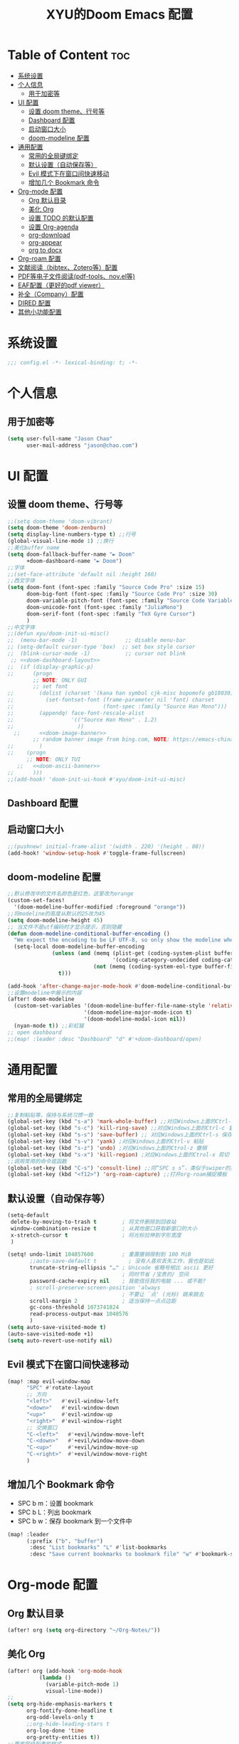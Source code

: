 #+TITLE: XYU的Doom Emacs 配置
* Table of Content :toc:
- [[#系统设置][系统设置]]
- [[#个人信息][个人信息]]
  - [[#用于加密等][用于加密等]]
- [[#ui-配置][UI 配置]]
  - [[#设置-doom-theme行号等][设置 doom theme、行号等]]
  - [[#dashboard-配置][Dashboard 配置]]
  - [[#启动窗口大小][启动窗口大小]]
  - [[#doom-modeline-配置][doom-modeline 配置]]
- [[#通用配置][通用配置]]
  - [[#常用的全局键绑定][常用的全局键绑定]]
  - [[#默认设置自动保存等][默认设置（自动保存等）]]
  - [[#evil-模式下在窗口间快速移动][Evil 模式下在窗口间快速移动]]
  - [[#增加几个-bookmark-命令][增加几个 Bookmark 命令]]
- [[#org-mode-配置][Org-mode 配置]]
  - [[#org-默认目录][Org 默认目录]]
  - [[#美化-org][美化 Org]]
  - [[#设置-todo-的默认配置][设置 TODO 的默认配置]]
  - [[#设置-org-agenda][设置 Org-agenda]]
  - [[#org-download][org-download]]
  - [[#org-appear][org-appear]]
  - [[#org-to-docx][org to docx]]
- [[#org-roam-配置][Org-roam 配置]]
- [[#文献阅读bibtexzotero等配置][文献阅读（bibtex、Zotero等）配置]]
- [[#pdf等电子文件阅读pdf-toolsnovel等][PDF等电子文件阅读(pdf-tools、nov.el等)]]
- [[#eaf配置更好的pdf-viewer][EAF配置（更好的pdf viewer）]]
- [[#补全company配置][补全（Company）配置]]
- [[#dired-配置][DIRED 配置]]
- [[#其他小功能配置][其他小功能配置]]

* 系统设置
#+begin_src emacs-lisp
;;; config.el -*- lexical-binding: t; -*-
#+end_src
* 个人信息
** 用于加密等
#+begin_src emacs-lisp
(setq user-full-name "Jason Chao"
      user-mail-address "jason@chao.com")
#+end_src
* UI 配置
** 设置 doom theme、行号等
#+begin_src emacs-lisp
;;(setq doom-theme 'doom-vibrant)
(setq doom-theme 'doom-zenburn)
(setq display-line-numbers-type t) ;;行号
(global-visual-line-mode 1) ;;换行
;;美化buffer name
(setq doom-fallback-buffer-name "► Doom"
      +doom-dashboard-name "► Doom")
;;字体
;;(set-face-attribute 'default nil :height 160)
;;西文字体
(setq doom-font (font-spec :family "Source Code Pro" :size 15)
      doom-big-font (font-spec :family "Source Code Pro" :size 30)
      doom-variable-pitch-font (font-spec :family "Source Code Variable" :size 15)
      doom-unicode-font (font-spec :family "JuliaMono")
      doom-serif-font (font-spec :family "TeX Gyre Cursor")
      )
;;中文字体
;;(defun xyu/doom-init-ui-misc()
;;  (menu-bar-mode -1)               ;; disable menu-bar
;; (setq-default cursor-type 'box)  ;; set box style cursor
;;  (blink-cursor-mode -1)           ;; cursor not blink
 ;; <<doom-dashboard-layout>>
;;  (if (display-graphic-p)
;;      (progn
        ;; NOTE: ONLY GUI
        ;; set font
;;        (dolist (charset '(kana han symbol cjk-misc bopomofo gb18030))
;;          (set-fontset-font (frame-parameter nil 'font) charset
;;                            (font-spec :family "Source Han Mono")))
;;        (appendq! face-font-rescale-alist
;;                  '(("Source Han Mono" . 1.2)
;;                    ))
  ;;      <<doom-image-banner>>
        ;; random banner image from bing.com, NOTE: https://emacs-china.org/t/topic/264/33
;;        )
;;    (progn
      ;; NOTE: ONLY TUI
   ;;   <<doom-ascii-banner>>
;;      )))
;;(add-hook! 'doom-init-ui-hook #'xyu/doom-init-ui-misc)
#+end_src
** Dashboard 配置
** 启动窗口大小
#+begin_src emacs-lisp
;;(pushnew! initial-frame-alist '(width . 220) '(height . 80))
(add-hook! 'window-setup-hook #'toggle-frame-fullscreen)
#+end_src
** doom-modeline 配置
#+begin_src emacs-lisp
;;默认修改中的文件名颜色是红色，这里改为orange
(custom-set-faces!
  '(doom-modeline-buffer-modified :foreground "orange"))
;;将modeline的高度从默认的25改为45
(setq doom-modeline-height 45)
;; 当文件不是utf编码时才显示提示，否则隐藏
(defun doom-modeline-conditional-buffer-encoding ()
  "We expect the encoding to be LF UTF-8, so only show the modeline when this is not the case"
  (setq-local doom-modeline-buffer-encoding
              (unless (and (memq (plist-get (coding-system-plist buffer-file-coding-system) :category)
                                 '(coding-category-undecided coding-category-utf-8))
                           (not (memq (coding-system-eol-type buffer-file-coding-system) '(1 2))))
                t)))

(add-hook 'after-change-major-mode-hook #'doom-modeline-conditional-buffer-encoding)
;;设置modeline中展示的内容
(after! doom-modeline
  (custom-set-variables '(doom-modeline-buffer-file-name-style 'relative-to-project)
                        '(doom-modeline-major-mode-icon t)
                        '(doom-modeline-modal-icon nil))
  (nyan-mode t)) ;;彩虹猫
;; open dashboard
;;(map! :leader :desc "Dashboard" "d" #'+doom-dashboard/open)
#+end_src
* 通用配置
** 常用的全局键绑定
#+begin_src emacs-lisp
;;复制粘贴等，保持与系统习惯一致
(global-set-key (kbd "s-a") 'mark-whole-buffer) ;;对应Windows上面的Ctrl-a 全选
(global-set-key (kbd "s-c") 'kill-ring-save) ;;对应Windows上面的Ctrl-c 复制
(global-set-key (kbd "s-s") 'save-buffer) ;; 对应Windows上面的Ctrl-s 保存
(global-set-key (kbd "s-v") 'yank) ;对应Windows上面的Ctrl-v 粘贴
(global-set-key (kbd "s-z") 'undo) ;对应Windows上面的Ctrol-z 撤销
(global-set-key (kbd "s-x") 'kill-region) ;对应Windows上面的Ctrol-x 剪切
;;调用常用的命令或函数
(global-set-key (kbd "C-s") 'consult-line) ;;同“SPC s s”，类似于swiper的搜索方式
(global-set-key (kbd "<f12>") 'org-roam-capture) ;;打开org-roam捕捉模板
#+end_src

** 默认设置（自动保存等）
#+begin_src emacs-lisp
(setq-default
 delete-by-moving-to-trash t        ; 将文件删除到回收站
 window-combination-resize t        ; 从其他窗口获取新窗口的大小
 x-stretch-cursor t                 ; 将光标拉伸到字形宽度
 )

(setq! undo-limit 104857600         ; 重置撤销限制到 100 MiB
       ;;auto-save-default t          ; 没有人喜欢丢失工作，我也是如此
       truncate-string-ellipsis "…" ; Unicode 省略号相比 ascii 更好
                                    ; 同时节省 /宝贵的/ 空间
       password-cache-expiry nil    ; 我能信任我的电脑 ... 或不能?
       ; scroll-preserve-screen-position 'always
                                    ; 不要让 `点' (光标) 跳来跳去
       scroll-margin 2              ; 适当保持一点点边距
       gc-cons-threshold 1073741824
       read-process-output-max 1048576
       )
(setq auto-save-visited-mode t)
(auto-save-visited-mode +1)
(setq auto-revert-use-notify nil)
#+end_src
** Evil 模式下在窗口间快速移动
#+begin_src emacs-lisp
(map! :map evil-window-map
      "SPC" #'rotate-layout
      ;; 方向
      "<left>"   #'evil-window-left
      "<down>"   #'evil-window-down
      "<up>"     #'evil-window-up
      "<right>"  #'evil-window-right
      ;; 交换窗口
      "C-<left>"   #'+evil/window-move-left
      "C-<down>"   #'+evil/window-move-down
      "C-<up>"     #'+evil/window-move-up
      "C-<right>"  #'+evil/window-move-right
      )
#+end_src
** 增加几个 Bookmark 命令
- SPC b m：设置 bookmark
- SPC b L：列出 bookmark
- SPC b w：保存 bookmark 到一个文件中
#+begin_src emacs-lisp
(map! :leader
      (:prefix ("b". "buffer")
       :desc "List bookmarks" "L" #'list-bookmarks
       :desc "Save current bookmarks to bookmark file" "w" #'bookmark-save))
#+end_src
* Org-mode 配置
** Org 默认目录
#+begin_src emacs-lisp
(after! org (setq org-directory "~/Org-Notes/"))
#+end_src
** 美化 Org
#+begin_src emacs-lisp
(after! org (add-hook 'org-mode-hook
          (lambda ()
            (variable-pitch-mode 1)
            visual-line-mode))
;;
(setq org-hide-emphasis-markers t
      org-fontify-done-headline t
      org-odd-levels-only t
      ;;org-hide-leading-stars t
      org-log-done 'time
      org-pretty-entities t))
;;更改层级列表的样式
(after! org (setq org-list-demote-modify-bullet '(("+" . "-") ("-" . "+") ("*" . "+") ("1." . "a."))))
#+end_src
** 设置 TODO 的默认配置
(t)代表快捷字母；!代表时间戳；@代表一个有时间戳的记录笔记
#+begin_src emacs-lisp
(after! org (setq org-todo-keywords
      '((sequence "TODO(t)" "IN-PROGRESS(i)" "WAITING(w)" "DELEGATED(e!)" "|" "DONE(d@/!)" "CANCELED(c@/!)"))))
#+end_src
** 设置 Org-agenda
*** 配置可检索的 Agenda 文件
#+begin_src emacs-lisp
(after! org (setq org-agenda-files
      (quote ("~/Org-Notes/" "~/Org-Notes/GTD/"))))
;;设置默认的视图模式，doom默认为week视图，此配置暂时屏蔽
;;(setq org-agenda-span 'week)
;;(setq org-agenda-span 'day)
#+end_src
*** 学习 网上设置，设置新的 agenda 网格，以 3 小时为一单元
#+begin_src emacs-lisp
(after! org (setq org-agenda-time-grid (quote ((daily today require-timed)
                                   (300
                                    600
                                    900
                                    1200
                                    1500
                                    1800
                                    2100
                                    2400)
                                   "......"
                                   "-----------------------------------------------------"
                                   ))))
#+end_src
*** 日记配置
#+begin_src emacs-lisp
;;设置location，以便计算日出日落时间
(setq calendar-longitude 116.9962)
(setq calendar-latitude 39.91)
;;计算sunrise和sunset的时间
(defun diary-sunrise ()
  (let ((dss (diary-sunrise-sunset)))
    (with-temp-buffer
      (insert dss)
      (goto-char (point-min))
      (while (re-search-forward " ([^)]*)" nil t)
        (replace-match "" nil nil))
      (goto-char (point-min))
      (search-forward ",")
      (buffer-substring (point-min) (match-beginning 0)))))

(defun diary-sunset ()
  (let ((dss (diary-sunrise-sunset))
        start end)
    (with-temp-buffer
      (insert dss)
      (goto-char (point-min))
      (while (re-search-forward " ([^)]*)" nil t)
        (replace-match "" nil nil))
      (goto-char (point-min))
      (search-forward ", ")
      (setq start (match-end 0))
      (search-forward " at")
      (setq end (match-beginning 0))
      (goto-char start)
      (capitalize-word 1)
      (buffer-substring start end))))
;;diary文件位置
(after! org (setq org-agenda-include-diary t))
(after! org (setq org-agenda-diary-file "~/Org-Notes/personal/mydiary"))
(after! org (setq diary-file "~/Org-Notes/personal/mydiary"))
#+end_src
*** 习惯配置
#+begin_src emacs-lisp
(after! org (add-to-list 'org-modules 'org-habit t))
(after! org (setq org-habit-graph-column t))
#+end_src
*** Capture 模板配置
#+begin_src emacs-lisp
;;自定义函数，用于定位everyday.org中的几个关键heading的位置
(defun my-org-goto-last-worklog-headline ()
  "Move point to the last headline in file matching \"* WORKLOG\"."
  (end-of-buffer)
  (re-search-backward "\\* WORKLOG"))

(defun my-org-goto-last-event-headline ()
  "Move point to the last headline in file matching \"* EVENTS\"."
  (end-of-buffer)
  (re-search-backward "\\* EVENTS"))

(defun my-org-goto-last-lifelog-headline ()
  "Move point to the last headline in file matching \"* LIFELOG\"."
  (end-of-buffer)
  (re-search-backward "\\* LIFELOG"))

;; org-capture模板
(after! org (setq org-capture-templates
      '(("t" "TASK" entry (file+headline "GTD/task.org" "Tasks")
         "* TODO %i%? [/] :@work: \n %U\n")
        ("p" "PROJECT" entry (file "GTD/project.org")
         "* STARTUP %i%? [%] :PROJECT:@work: \n created on %U\n")
        ("c" "CAPTURE" entry (file "capture.org")
         "* %i%? :IDEA: \n created on %T\n From: %a\n")
        ("m" "MEETING" entry (file+headline "GTD/meeting.org" "Meetings")
         "* TODO %i%? :MEETING:@work: \n created on %U\n")
        ("w" "WORKLOG" entry
         (file+function "everyday.org"
                        my-org-goto-last-worklog-headline)
         "* %i%? :@work: \n%T")
        ("l" "LIFELOG" entry
         (file+function "everyday.org"
                        my-org-goto-last-lifelog-headline)
         "* %i%? :@life: \n%T")
        ("e" "EVENT" entry
         (file+function "everyday.org"
                        my-org-goto-last-event-headline)
         "* %i%? \n%T"))))

#+end_src
*** newday 函数，用于在 everyday.org 中插入日结构
#+begin_src emacs-lisp
(defun newday ()
  (interactive)
  (progn
    (find-file "~/Org-Notes/everyday.org")
    (goto-char (point-max))
    (insert "*" ?\s (format-time-string "%Y-%m-%d %A") ?\n
            "** PLAN\n"
            "** WORKLOG\n"
            "** LIFELOG\n"
            "** EVENTS\n"
            "** REVIEW\n"
            "*** 今天最大的成果什么？ \n"
            "*** 今天有什么惊喜？ \n"
            "*** 今天有什么需要改进的地方？ \n"
            )))
#+end_src
** org-download
- 说明：使用拖拽方式在org文件中添加图片
- 安装：doom emacs org-mode 内置模块
#+begin_src emacs-lisp
(after! org-download
  (add-hook 'org-mode-hook 'org-download-enable)
  (setq org-download-image-dir ("~/Org-Notes/images"))
  (setq org-download-screenshot-method 'screencapture)
  (setq org-download-abbreviate-filename-function 'expand-file-name)
  (setq org-download-timestamp "%Y%m%d%H%M%S")
  (setq org-download-display-inline-images nil)
  (setq org-download-heading-lvl nil)
  (setq org-download-annotate-function (lambda (_link) ""))
  (setq org-download-image-attr-list '("#+NAME: fig: "
                                       "#+CAPTION: "
                                       "#+ATTR_ORG: :width 500px"
                                       "#+ATTR_LATEX: :width 10cm :placement [!htpb]"
                                       "#+ATTR_HTML: :width 600px"))
  ;; (setq org-download-screenshot-basename ".png")
  )
#+end_src
** org-appear
- 说明：自动切换被隐藏的一些org元素，比如link等
#+begin_src emacs-lisp
(use-package! org-appear
  :after org
  :config
  (setq org-appear-autolinks t)
  (setq org-appear-trigger 'manual)
  (add-hook 'org-mode-hook (lambda ()
                           (add-hook 'evil-insert-state-entry-hook
                                     #'org-appear-manual-start
                                     nil
                                     t)
                           (add-hook 'evil-insert-state-exit-hook
                                     #'org-appear-manual-stop
                                     nil
                                     t)))
  ;; (setq org-link-descriptive nil)

  (add-hook 'org-mode-hook 'org-appear-mode))
#+end_src
** org to docx
- 说明：使用pandoc将org文件转换为docx
#+begin_src emacs-lisp
(defun org-export-docx ()
    "Convert org to docx."
    (interactive)
    (let ((docx-file (concat (file-name-sans-extension (buffer-file-name)) ".docx"))
          (template-file ("~/.doom.d/template/template.docx")))
      (shell-command (format "pandoc %s -o %s --reference-doc=%s" (buffer-file-name) docx-file template-file))
      (message "Convert finish: %s" docx-file)))
#+end_src
* Org-roam 配置
- 说明：基于 org-mode 的双链笔记
*** Org-roam
***** 设置默认的org-roam目录
#+begin_src emacs-lisp
(after! org-roam (setq org-roam-directory (file-truename "~/Org-Notes/Roam/")))
;;
#+end_src
***** Org-roam一些基础设置
#+begin_src emacs-lisp
;;设置timestamp
  (after! org-roam (add-hook 'org-mode-hook (lambda ()
                             (setq-local time-stamp-active t
                                         time-stamp-start "#\\+MODIFIED:[ \t]*"
                                         time-stamp-end "$"
                                         time-stamp-format "\[%Y-%m-%d %3a %H:%M\]")
                             (add-hook 'before-save-hook 'time-stamp nil 'local))))
#+end_src

#+begin_src emacs-lisp

  (after! org-roam
    (add-hook 'org-roam-mode-hook 'turn-on-visual-line-mode)
    (add-hook 'org-roam-mode-hook 'word-wrap-whitespace-mode)

    (org-roam-db-autosync-mode)

    (setq org-roam-db-gc-threshold most-positive-fixnum)

    (setq org-roam-mode-sections '(org-roam-backlinks-section
                                   org-roam-reflinks-section
                                   org-roam-unlinked-references-section))

    (add-to-list 'display-buffer-alist
                 '("\\*org-roam\\*"
                   (display-buffer-in-side-window)
                   (side . right)
                   (window-width . 0.25))))
#+end_src
***** Org-roam模板
#+begin_src emacs-lisp

  (after! org-roam
    ;; Auto toggle org-roam-buffer.
    (defun xyu/org-roam-buffer-show (_)
      (if (and
           ;; Don't do anything if we're in the minibuffer or in the calendar
           (not (minibufferp))
           (not (> 120 (frame-width)))
           ;; (not (bound-and-true-p olivetti-mode))
           (not (derived-mode-p 'calendar-mode))
           ;; Show org-roam buffer iff the current buffer has a org-roam file
           (xor (org-roam-file-p) (eq 'visible (org-roam-buffer--visibility))))
      (org-roam-buffer-toggle)))
    (add-hook 'window-buffer-change-functions 'xyu/org-roam-buffer-show)

    ;; org-roam-capture
    (setq org-roam-capture-templates
          '(("e" "Newsletter" plain "%?"
             :target (file+head "newsletter/${slug}.org"
                                "#+TITLE: ${title}\n#+CREATED: %U\n#+MODIFIED: \n")
             :unnarrowed t)
            ("b" "Books" plain (file "~/.doom.d/template/readinglog")
             :target (file+head "books/${slug}.org"
                                "#+TITLE: ${title}\n#+CREATED: %U\n#+MODIFIED: \n")
             :unnarrowed t)
            ("d" "Diary" plain "%?"
             :target (file+datetree "daily/<%Y-%m>.org" day))
            ("n" "Note" plain "%?"
             :target (file+head "notes/${slug}.org"
                           "#+TITLE: ${title}\n#+CREATED: %U\n#+MODIFIED: \n")
             :unnarrowed t)
            ("w" "Work" plain "%?"
             :target (file+head "work/${slug}.org"
                           "#+TITLE: ${title}\n#+CREATED: %U\n#+MODIFIED: \n")
             :unnarrowed t)
            ("p" "people" plain (file "~/.doom.d/template/crm")
             :target (file+head "crm/${slug}.org"
                                "#+TITLE: ${title}\n#+CREATED: %U\n#+MODIFIED: \n")
             :unnarrowed t)
            ("r" "reference" plain (file "~/.doom.d/template/reference")
             :target (file+head "ref/${citekey}.org"
                                "#+TITLE: ${title}\n#+CREATED: %U\n#+MODIFIED: \n")
             :unnarrowed t)
            ("k" "PKM" plain "%?"
             :target (file+head "PKM/${slug}.org"
                                "#+TITLE: ${title}\n#+CREATED: %U\n#+MODIFIED: \n")
             :unnarrowed t))))

#+end_src
***** Org-roam Node设置
#+begin_src emacs-lisp
(after! org-roam
  (cl-defmethod org-roam-node-type ((node org-roam-node))
    "Return the TYPE of NODE."
    (condition-case nil
        (file-name-nondirectory
         (directory-file-name
          (file-name-directory
           (file-relative-name (org-roam-node-file node) org-roam-directory))))
      (error "")))

  (cl-defmethod org-roam-node-directories ((node org-roam-node))
    (if-let ((dirs (file-name-directory (file-relative-name (org-roam-node-file node) org-roam-directory))))
        (format "(%s)" (car (split-string dirs "/")))
      ""))

  (cl-defmethod org-roam-node-backlinkscount ((node org-roam-node))
    (let* ((count (caar (org-roam-db-query
                         [:select (funcall count source)
                                  :from links
                                  :where (= dest $s1)
                                  :and (= type "id")]
                         (org-roam-node-id node)))))
      (format "[%d]" count)))

  (cl-defmethod org-roam-node-doom-filetitle ((node org-roam-node))
    "Return the value of \"#+title:\" (if any) from file that NODE resides in.
   If there's no file-level title in the file, return empty string."
    (or (if (= (org-roam-node-level node) 0)
            (org-roam-node-title node)
          (org-roam-get-keyword "TITLE" (org-roam-node-file node)))
        ""))

  (cl-defmethod org-roam-node-doom-hierarchy ((node org-roam-node))
    "Return hierarchy for NODE, constructed of its file title, OLP and direct title.
   If some elements are missing, they will be stripped out."
    (let ((title     (org-roam-node-title node))
          (olp       (org-roam-node-olp   node))
          (level     (org-roam-node-level node))
          (filetitle (org-roam-node-doom-filetitle node))
          (separator (propertize " > " 'face 'shadow)))
      (cl-case level
        ;; node is a top-level file
        (0 filetitle)
        ;; node is a level 1 heading
        (1 (concat (propertize filetitle 'face '(shadow italic))
                   separator title))
        ;; node is a heading with an arbitrary outline path
        (t (concat (propertize filetitle 'face '(shadow italic))
                   separator (propertize (string-join olp " > ") 'face '(shadow italic))
                   separator title)))))

  (setq org-roam-node-display-template (concat "${type:8} ${backlinkscount:3} ${doom-hierarchy:*}" (propertize "${tags:20}" 'face 'org-tag) " ")))

#+end_src
***** Org-roam一些有用的关联包及自定义函数
#+begin_src emacs-lisp
(use-package! consult-org-roam)
(use-package! consult-notes)

;; transclusion
(use-package! org-transclusion)

;; https://org-roam.discourse.group/t/opening-url-in-roam-refs-field/2564/4?u=jousimies
(defun xyu/open-node-roam-ref-url ()
  "Open the URL in this node's ROAM_REFS property, if one exists."
  (interactive)
  (when-let ((ref-url (org-entry-get-with-inheritance "ROAM_REFS")))
    (browse-url ref-url)))

;; Get reading list from books directory for org-clock report.
;; The org-clock report scope can be a function.
(defun xyu/reading-list ()
  "Get reading list."
  (let (reading-list)
    (append reading-list
            (file-expand-wildcards (expand-file-name "~/Org-Notes/Roam/books/*.org")))))
#+end_src
*** Org-roam-ui
org-roam 的图形展示前端，类似于 roam research 中的图谱
#+begin_src emacs-lisp
(use-package! websocket
    :after org-roam)

(use-package! org-roam-ui
    :after org-roam ;; or :after org
;;         normally we'd recommend hooking orui after org-roam, but since org-roam does not have
;;         a hookable mode anymore, you're advised to pick something yourself
;;         if you don't care about startup time, use
;;  :hook (after-init . org-roam-ui-mode)
    :config
    (setq org-roam-ui-sync-theme t
          org-roam-ui-follow t
          org-roam-ui-update-on-save t
          org-roam-ui-open-on-start t))

#+end_src
*** 简化文件插入链接
#+begin_src emacs-lisp
(defun +org-insert-file-link ()
  "Insert a file link.  At the prompt, enter the filename."
  (interactive)
  (insert (format "[[%s]]" (org-link-complete-file))))
;;
(map! :after org
      :map org-mode-map
      :localleader
      "l f" #'+org-insert-file-link)
#+end_src
* 文献阅读（bibtex、Zotero等）配置
- 说明：用Emacs实现文献（电子书等）阅读、笔记流程
- 安装：
  + 主要参考了Jousimies的bibtex配置
- 配置:主要使用了citar这个包
- 使用：
  + 直接搜索citekey并打开pdf文件：M-x citar-open-files
  + 创建文献笔记：M-x citar-create-note
  + 打开文献笔记：M-x citar-open-note
  + 检索文献笔记：M-x org-roam-rf-find
#+begin_src emacs-lisp
;;(defvar xyu/biblio-libraries-list (list (expand-file-name "~/Org-Notes/Library/myReferences.bib")))
;; bibtex-completion
(after! bibtex-completion
  (setq bibtex-completion-bibliography '("~/Org-Notes/Library/zotero.bib"))
  (setq bibtex-completion-notes-path "~/Org-Notes/Roam/ref")
  (setq bibtex-completion-library-path "~/Zotero")
  (setq bibtex-completion-pdf-field "File")
  (setq bibtex-completion-additional-search-fields '(keywords journal booktitle))
  (setq bibtex-completion-pdf-symbol "P")
  (setq bibtex-completion-notes-symbol "N")
  (setq bibtex-completion-display-formats '((article . "${=has-pdf=:1} ${=has-note=:1} ${year:4} ${author:36} ${title:*} ${journal:40}")
                                            (inbook . "${=has-pdf=:1} ${=has-note=:1} ${year:4} ${author:36} ${title:*} Chapter ${chapter:32}")
                                            (incollection . "${=has-pdf=:1} ${=has-note=:1} ${year:4} ${author:36} ${title:*} ${booktitle:40}")
                                            (inproceedings . "${=has-pdf=:1} ${=has-note=:1} ${year:4} ${author:36} ${title:*} ${booktitle:40}")
                                            (t . "${=has-pdf=:1} ${=has-note=:1} ${year:4} ${author:36} ${title:*}"))))
;; Citar
(after! citar
  ;; (setq citar-bibliography org-cite-global-bibliography)
  (setq citar-bibliography
        '("~/Org-Notes/Library/zotero.bib"))
  (setq citar-notes-paths "~/Org-Notes/Roam/ref")
  ;;(setq citar-library-paths "~/Zotero")
  (setq citar-library-file-extensions '("pdf" "jpg" "epub"))
  (setq citar-at-point-function 'embark-act)
  (setq citar-templates '((main . "${author editor:30} ${date year issued:4} ${title:48}")
                          (suffix . "${=key= id:15} ${=type=:12} ${tags keywords:*}")
                          (preview . "${author editor} (${year issued date}) ${title}, ${journal journaltitle publisher container-title collection-title}.\n")
                          (note . "${title}")))
  (setq citar-symbol-separator "  ")
  (setq citar-library-file-extensions (list "pdf" "jpg"))
  (setq citar-file-additional-files-separator "-")

  ;; https://blog.tecosaur.com/tmio/2021-07-31-citations.html
  (setq org-cite-global-bibliography citar-bibliography)
  (setq org-cite-insert-processor 'citar)
  (setq org-cite-follow-processor 'citar)
  (setq org-cite-activate-processor 'citar)

  (with-eval-after-load 'all-the-icons
    (setq citar-symbols
          `((file ,(all-the-icons-faicon "file-o" :face 'all-the-icons-green :v-adjust -0.1) . " ")
            (note ,(all-the-icons-material "speaker_notes" :face 'all-the-icons-blue :v-adjust -0.3) . " ")
            (link ,(all-the-icons-octicon "link" :face 'all-the-icons-orange :v-adjust 0.01) . " "))))

  (with-eval-after-load 'citar-org
    (define-key citar-org-citation-map (kbd "<return>") 'org-open-at-point)
    (define-key org-mode-map (kbd "C-c C-x @") 'citar-insert-citation)))

(after! citar-org-roam
  (with-eval-after-load 'org-roam
    ;; citar-org-roam
    (citar-org-roam-mode)
    (with-eval-after-load 'citar-org-roam
      (setq citar-org-roam-subdir "ref")
      (setq citar-org-roam-note-title-template "${title}"))

    ;; Temporarily work, wait citar-org-roam update to support capture with template.
    (defun xyu/citar-org-roam--create-capture-note (citekey entry)
      "Open or create org-roam node for CITEKEY and ENTRY."
      ;; adapted from https://jethrokuan.github.io/org-roam-guide/#orgc48eb0d
      (let ((title (citar-format--entry
                    citar-org-roam-note-title-template entry)))
        (org-roam-capture-
         :templates
         '(("r" "reference" plain (file "~/.doom.d/template/reference") :if-new ;; Change "%?" to a template file.
            (file+head
             "%(concat
                  (when citar-org-roam-subdir (concat citar-org-roam-subdir \"/\")) \"${citekey}.org\")"
             "#+title: ${title}\n")
            :immediate-finish t
            :unnarrowed t))
         :info (list :citekey citekey)
         :node (org-roam-node-create :title title)
         :props '(:finalize find-file))
        (org-roam-ref-add (concat "@" citekey))))
    (advice-add 'citar-org-roam--create-capture-note :override #'xyu/citar-org-roam--create-capture-note)

    (after! citar-embark
      (add-hook 'org-mode-hook 'citar-embark-mode))

    (with-eval-after-load 'org-roam
      (use-package! org-roam-bibtex)
      )))

;; Ebib
;; A replace of zotero, But I think zotero is better to use.
;; Only use ebib to filter reference in Emacs.
(after! ebib
  (setq ebib-index-mode-line nil)
  (setq ebib-entry-mode-line nil)

  (setq ebib-preload-bib-files bibtex-completion-bibliography)

  (setq ebib-keywords ("~/Org-Notes/Library/keywords.txt"))
  (setq ebib-notes-directory ("~/Org-Notes/Roam/ref"))
  (setq ebib-filters-default-file ("~/Org-Notes/Library/ebib-filters"))
  (setq ebib-reading-list-file ("~/Org-Notes/Library/reading_list.org"))

  (setq ebib-keywords-field-keep-sorted t)
  (setq ebib-keywords-file-save-on-exit 'always)

  (setq ebib-index-columns
        '(("Entry Key" 30 t) ("Note" 1 nil) ("Year" 6 t) ("Title" 50 t)))
  (setq ebib-file-associations '(("ps" . "gv"))))

;;(global-set-key (kbd "<f2>") 'ebib)

;; == Can do, but not useful.
;; use biblio to search bibtex.
;; 不怎么使用这个功能，Zotero 在这个方面更好使。
;;(require-package 'biblio)
;;(defun my/biblio-lookup-crossref ()
;;    (interactive)
;;  (biblio-lookup 'biblio-crossref-backend))
;;;; 常出错，不如使用网页版进行。
;;(when (maybe-require-package 'scihub)
;;  (setq scihub-download-directory "~/Downloads/")
;;  (setq scihub-open-after-download t))
;;
;;;; company-auctex
(use-package! company-auctex)
(add-hook 'company-mode-hook 'company-auctex-init)

;; (defun company-bibtex-completion-candidates ()
;;   (let ((bibtex-completion-bibliography
;;          (or (bibtex-completion-find-local-bibliography)
;;              bibtex-completion-bibliography)))
;;     (mapcar (lambda (x) (propertize (cdr (assoc "=key=" (cdr x)))
;;                                     'bibtex-completion-annotation
;;                                     (cdr (assoc "title" (cdr x)))))
;;             (bibtex-completion-candidates))))

;; (defun company-bibtex-completion (command &optional arg &rest ignored)
;;   "bibtex-completion backend."
;;   (interactive (list 'interactive))
;;   (cl-case command
;;     (interactive (company-begin-backend 'company-bibtex-completion))
;;     (prefix (let ((prefixes
;;                    (cond ((derived-mode-p 'latex-mode)
;;                           (company-auctex-prefix "\\\\cite[^[{]*\\(?:\\[[^]]*\\]\\)?{\\([^}]*\\)\\="))
;;                          ((and (derived-mode-p 'org-mode)
;;                                (not (org-in-src-block-p))
;;                                (looking-back "cite:\\([^}]*\\)"))
;;                           (match-string-no-properties 1))
;;                          (t nil))))
;;               (if prefixes
;;                   (last (split-string prefixes "," t))
;;                 nil)))
;;     (candidates (all-completions arg (company-bibtex-completion-candidates)))
;;     (annotation (get-text-property 0 'bibtex-completion-annotation arg))))

;; (add-to-list 'company-backends #'company-bibtex-completion)


;;(provide 'init-bibtex)
;;;;;;;;;;;;;;;;;;;;;;;;;;;;;;;;;;;;;;;;;;;;;;;;;;;;;;;;;;;;;;;;;;;;;;
;;; init-bibtex.el ends here

#+end_src

* PDF等电子文件阅读(pdf-tools、nov.el等)
#+begin_src emacs-lisp
(add-hook 'doc-view-mode-hook 'pdf-tools-install)

;;(when (maybe-require-package 'pdf-tools)

  (after! pdf-tools
    (setq-default pdf-view-display-size 'fit-width))

  (add-hook 'pdf-tools-enabled-hook
            #'(lambda ()
                (if (string-equal "dark" (frame-parameter nil 'background-mode))
                    (pdf-view-themed-minor-mode 1))))

  (setq pdf-view-use-unicode-ligther nil)
  (setq pdf-view-use-scaling t)
  (setq pdf-view-use-imagemagick nil)
  (setq pdf-annot-activate-created-annotations nil)

  (defun xyu/get-file-name ()
    "Copy pdf file name."
    (interactive)
    (kill-new (file-name-base (buffer-file-name)))
    (message "Copied %s" (file-name-base (buffer-file-name))))

  (after! pdf-view
  ;;   (define-key pdf-view-mode-map (kbd "w") 'my/get-file-name)
  ;;   (define-key pdf-view-mode-map (kbd "h") 'pdf-annot-add-highlight-markup-annotation)
  ;;   (define-key pdf-view-mode-map (kbd "t") 'pdf-annot-add-text-annotation)
  ;;   (define-key pdf-view-mode-map (kbd "d") 'pdf-annot-delete)
  ;;   (define-key pdf-view-mode-map (kbd "q") 'kill-this-buffer)
  ;;   (define-key pdf-view-mode-map (kbd "y") 'pdf-view-kill-ring-save)
  ;;   (define-key pdf-view-mode-map (kbd "G") 'pdf-view-goto-page))
    (define-key pdf-view-mode-map [remap pdf-misc-print-document] 'mrb/pdf-misc-print-pages))

  (after! pdf-outline
    (define-key pdf-outline-buffer-mode-map (kbd "<RET>") 'pdf-outline-follow-link-and-quit))

  (after! pdf-annot
    (define-key pdf-annot-edit-contents-minor-mode-map (kbd "<return>") 'pdf-annot-edit-contents-commit)
    (define-key pdf-annot-edit-contents-minor-mode-map (kbd "<S-return>") 'newline))

  (after! pdf-cache
    (define-pdf-cache-function pagelabels))

  (after! pdf-misc
    (setq pdf-misc-print-program-executable "/usr/bin/lp")

    (defun mrb/pdf-misc-print-pages(filename pages &optional interactive-p)
      "Wrapper for `pdf-misc-print-document` to add page selection support."
      (interactive (list (pdf-view-buffer-file-name)
                         (read-string "Page range (empty for all pages): "
                                      (number-to-string (pdf-view-current-page)))
                         t) pdf-view-mode)
      (let ((pdf-misc-print-program-args
             (if (not (string-blank-p pages))
       (cons (concat "-P " pages) pdf-misc-print-program-args)
       pdf-misc-print-program-args)))
        (pdf-misc-print-document filename))))

(defun xyu/pdf-extract-highlight ()
  "Extract highlight to plain text."
  (interactive)
  (let* ((pdf-filename (buffer-name))
         (txt-filename (make-temp-name "/tmp/tabula-"))
         (buffer (generate-new-buffer
                  (generate-new-buffer-name (format "*pdftohighlight<%s>*"
                                                    pdf-filename)))))
    (shell-command (format "python3 ~/pdfannots/pdfannots.py \"%s\" -o \"%s\""
                           pdf-filename txt-filename) nil)
    (switch-to-buffer buffer)
    (insert-file-contents txt-filename)
    (delete-file txt-filename)))

;;(when (maybe-require-package 'nov)
;;  (setq nov-unzip-program (executable-find "bsdtar")
;;        nov-unzip-args '("-xC" directory "-f" filename))
;;  (add-to-list 'auto-mode-alist '("\\.epub\\'" . nov-mode)))

#+end_src

* EAF配置（更好的pdf viewer）
在macos上有问题，暂时放弃
#+begin_src emacs-lisp
;;(add-to-list 'load-path "~/.emacs.d/site-lisp/emacs-application-framework/")
;;
;;(require 'eaf)
;;
;; (require 'eaf-markdown-previewer)
;;;; (require 'eaf-rss-reader)
;; (require 'eaf-pdf-viewer)
;;;; (require 'eaf-image-viewer)
;; (require 'eaf-browser)
;; (require 'eaf-org-previewer)
;;;; (require 'eaf-mindmap)
;;;; (require 'eaf-org)
;; (defun eaf-org-open-file (file &optional link)
;;  "An wrapper function on `eaf-open'."
;;  (eaf-open file))
;;;;请使用 M-x eaf-org-export-to-pdf-and-open
;;;; use `emacs-application-framework' to open PDF file: link
;; (add-to-list 'org-file-apps '("\\.pdf\\'" . eaf-org-open-file))
;;
;; (require 'eaf-evil)
;;;; eaf会把C-SPC当成evil的leader-key，在你加载'eaf-evil之后使用eaf时就需要在eaf中键入C-SPC使用evil leader下的键。
;;;; 我们只需要将这个键设置为 SPC或你自己的evil-leader-key即可
;; (setq eaf-evil-leader-key "SPC")
;;
;;;;使用eaf查看latex输出的pdf文件
;; (add-to-list 'TeX-command-list '("XeLaTeX" "%`xelatex --synctex=1%(mode)%' %t" TeX-run-TeX nil t))
;; (add-to-list 'TeX-view-program-list '("eaf" eaf-pdf-synctex-forward-view))
;; (add-to-list 'TeX-view-program-selection '(output-pdf "eaf"))

;;如果不想用深色背景
;;(setq eaf-pdf-dark-mode nil)
#+end_src
* 补全（Company）配置
来自:completion company,一套补全框架(vertico,orderless,marginalia,embark,consult)
#+begin_src emacs-lisp
(after! company
  (setq company-idle-delay 0.5
        company-minimum-prefix-length 2)
  (setq company-show-numbers t)
  (add-hook 'evil-normal-state-entry-hook #'company-abort)) ;; make aborting less annoying.
;;增强history
(setq-default history-length 1000)
(setq-default prescient-history-length 1000)
#+end_src
* DIRED 配置
#+begin_src emacs-lisp
(map! :leader
      (:prefix ("d" . "dired")
       :desc "Open dired" "d" #'dired
       :desc "Dired jump to current" "j" #'dired-jump) ;;跳转到buffer所在的目录
      (:after dired
       (:map dired-mode-map
        :desc "Peep-dired image previews" "d p" #'peep-dired
        :desc "Dired view file" "d v" #'dired-view-file))) ;;peep-dired 预览文件内容

(evil-define-key 'normal dired-mode-map
  (kbd "M-RET") 'dired-display-file
  (kbd "h") 'dired-up-directory
  (kbd "l") 'dired-open-file ; use dired-find-file instead of dired-open.
  (kbd "m") 'dired-mark
  (kbd "t") 'dired-toggle-marks
  (kbd "u") 'dired-unmark
  (kbd "C") 'dired-do-copy
  (kbd "D") 'dired-do-delete
  (kbd "J") 'dired-goto-file
  (kbd "M") 'dired-do-chmod
  (kbd "O") 'dired-do-chown
  (kbd "P") 'dired-do-print
  (kbd "R") 'dired-do-rename
  (kbd "T") 'dired-do-touch
  (kbd "Y") 'dired-copy-filenamecopy-filename-as-kill ; copies filename to kill ring.
  (kbd "Z") 'dired-do-compress
  (kbd "+") 'dired-create-directory
  (kbd "-") 'dired-do-kill-lines
  (kbd "% l") 'dired-downcase
  (kbd "% m") 'dired-mark-files-regexp
  (kbd "% u") 'dired-upcase
  (kbd "* %") 'dired-mark-files-regexp
  (kbd "* .") 'dired-mark-extension
  (kbd "* /") 'dired-mark-directories
  (kbd "; d") 'epa-dired-do-decrypt
  (kbd "; e") 'epa-dired-do-encrypt)
;; Get file icons in dired
(add-hook 'dired-mode-hook 'all-the-icons-dired-mode)
;; With dired-open plugin, you can launch external programs for certain extensions
;; For example, I set all .png files to open in 'sxiv' and all .mp4 files to open in 'mpv'
;;(setq dired-open-extensions '(("gif" . "sxiv")
;;                              ("jpg" . "sxiv")
;;                              ("png" . "sxiv")
;;                              ("mkv" . "mpv")
;;                              ("mp4" . "mpv")))
(evil-define-key 'normal peep-dired-mode-map
  (kbd "j") 'peep-dired-next-file
  (kbd "k") 'peep-dired-prev-file)
(add-hook 'peep-dired-hook 'evil-normalize-keymaps)
;;
(setq dired-dwim-target t) ;;打开两个窗口，在一个窗口复制或移动文件时直接定位到另一个窗口
#+end_src
* 其他小功能配置
*** ivy-rich：显示命令的详细描述
(换用 vertico 系列包，暂时屏蔽)
#+begin_src emacs-lisp
;;(require 'ivy-rich)
;;(ivy-rich-mode 1)
;;(setcdr (assq t ivy-format-functions-alist) #'ivy-format-function-line)
#+end_src
*** find-file-in-project：陈斌的插件，用于在项目中快速找到文件
#+begin_src emacs-lisp
;;(require 'find-file-in-project)
;;(ivy-mode 1)
;;(setq ffip-project-root "~/Org-Notes")
#+end_src
*** Eros
#+begin_quote
来自:tool eval
#+end_quote
#+begin_src emacs-lisp
(setq eros-eval-result-prefix "⟹ ") ; default =>
#+end_src
*** YASnippets
来自:editor snippets，开启 snippets 嵌套支持
#+begin_src emacs-lisp
(setq yas-triggers-in-field t)
#+end_src
*** Smart Parentheses
来自:core packages，增加 org-mode 的配对
#+begin_src emacs-lisp
(sp-local-pair
 '(org-mode)
 "<<" ">>"
 :actions '(insert))
#+end_src
*** Avy 配置：一个强大的方便跳转等操作的包
来自:config default
#+begin_src emacs-lisp
(after! avy
  ;; home row priorities: 8 6 4 5 - - 1 2 3 7
  (setq avy-keys '(?n ?e ?i ?s ?t ?r ?i ?a)))
#+end_src
*** Emojis
来自:ui emoji
#+begin_src emacs-lisp
(use-package emojify
  :hook (after-init . global-emojify-mode))
#+end_src
*** 拼音搜索配置（Pyim/Pyim-basedict）
给 vertico 等搜索补全框架提供拼音支持
#+begin_src emacs-lisp
(use-package! pyim
  :config
  (require 'pyim-basedict)
  (require 'pyim-cregexp-utils)
  (pyim-basedict-enable)
  ;; (setq default-input-method "pyim")

  ;; 如果使用 popup page tooltip, 就需要加载 popup 包。
  ;; (require 'popup nil t)
  ;; (setq pyim-page-tooltip 'popup)

  ;; 如果使用 pyim-dregcache dcache 后端，就需要加载 pyim-dregcache 包。
  ;; (require 'pyim-dregcache)
  ;; (setq pyim-dcache-backend 'pyim-dregcache)



  ;; 显示5个候选词。
  (setq pyim-page-length 5)

  ;; 金手指设置，可以将光标处的编码，比如：拼音字符串，转换为中文。
  ;; (global-set-key (kbd "M-j") 'pyim-convert-string-at-point)

  ;; 按 "C-<return>" 将光标前的 regexp 转换为可以搜索中文的 regexp.
  (define-key minibuffer-local-map (kbd "C-<return>") 'pyim-cregexp-convert-at-point)

  ;; 我使用全拼
  (pyim-default-scheme 'quanpin)
  ;; (pyim-default-scheme 'wubi)
  ;; (pyim-default-scheme 'cangjie)

  ;; 我使用云拼音
  ;; (setq pyim-cloudim 'baidu)

  ;; pyim 探针设置
  ;; 设置 pyim 探针设置，这是 pyim 高级功能设置，可以实现 *无痛* 中英文切换 :-)
  ;; 我自己使用的中英文动态切换规则是：
  ;; 1. 光标只有在注释里面时，才可以输入中文。
  ;; 2. 光标前是汉字字符时，才能输入中文。
  ;; 3. 使用 M-j 快捷键，强制将光标前的拼音字符串转换为中文。
  ;; (setq-default pyim-english-input-switch-functions
  ;;               '(pyim-probe-dynamic-english
  ;;                 pyim-probe-isearch-mode
  ;;                 pyim-probe-program-mode
  ;;                 pyim-probe-org-structure-template))

  ;; (setq-default pyim-punctuation-half-width-functions
  ;;               '(pyim-probe-punctuation-line-beginning
  ;;                 pyim-probe-punctuation-after-punctuation))

  ;; 开启代码搜索中文功能（比如拼音，五笔码等）
  (pyim-isearch-mode 1)
  ;; 让 vertico, selectrum 等补全框架，通过 orderless 支持拼音搜索候选项功能。
  (defun my-orderless-regexp (orig-func component)
    (let ((result (funcall orig-func component)))
      (pyim-cregexp-build result)))
  ;; 以下解决 在vertico 搜索时按 C-n C-p 卡顿的问题
  (defun xyu/pyim-advice-add ()
    (advice-add 'orderless-regexp :around #'my-orderless-regexp))

  (defun xyu/pyim-advice-remove (&optional n)
    (advice-remove 'orderless-regexp #'my-orderless-regexp))

  (advice-add  #'vertico-next :before #'xyu/pyim-advice-remove)
  (advice-add  #'vertico-previous :before #'xyu/pyim-advice-remove)
  (advice-add  'abort-recursive-edit :before #'xyu/pyim-advice-add)
  (advice-add  'abort-minibuffers :before #'xyu/pyim-advice-add)
  (advice-add  'exit-minibuffer :before #'xyu/pyim-advice-add)
  (xyu/pyim-advice-add)   ;; 默认开启
  )

#+end_src
*** ligature配置
增加样式
#+begin_src emacs-lisp
;; Enable the www ligature in every possible major mode
;;(ligature-set-ligatures 't '("www"))
;;
;;;; Enable ligatures in programming modes
;;(ligature-set-ligatures 'prog-mode '("www" "**" "***" "**/" "*>" "*/" "\\\\" "\\\\\\" "{-" "::"
;;                                     ":::" ":=" "!!" "!=" "!==" "-}" "----" "-->" "->" "->>"
;;                                     "-<" "-<<" "-~" "#{" "#[" "##" "###" "####" "#(" "#?" "#_"
;;                                     "#_(" ".-" ".=" ".." "..<" "..." "?=" "??" ";;" "/*" "/**"
;;                                     "/=" "/==" "/>" "//" "///" "&&" "||" "||=" "|=" "|>" "^=" "$>"
;;                                     "++" "+++" "+>" "=:=" "==" "===" "==>" "=>" "=>>" "<="
;;                                     "=<<" "=/=" ">-" ">=" ">=>" ">>" ">>-" ">>=" ">>>" "<*"
;;                                     "<*>" "<|" "<|>" "<$" "<$>" "<!--" "<-" "<--" "<->" "<+"
;;                                     "<+>" "<=" "<==" "<=>" "<=<" "<>" "<<" "<<-" "<<=" "<<<"
;;                                     "<~" "<~~" "</" "</>" "~@" "~-" "~>" "~~" "~~>" "%%"))
;;
;;(global-ligature-mode 't)
;;
#+end_src
*** 中英文混合输入（smart input source）配置
- 说明：在不同模式下切换到对应的输入法，但似乎没感受到效果
- 安装：
  +  配置来自：https://emacs-china.org/t/doomemacs-eaf/23155/10
#+begin_src emacs-lisp
(use-package! sis
  ;; :hook
  ;; enable the /context/ and /inline region/ mode for specific buffers
  ;; (((text-mode prog-mode) . sis-context-mode)
  ;;  ((text-mode prog-mode) . sis-inline-mode))

  :config
  ;; For MacOS
  ;; (sis-ism-lazyman-config

  ;;  ;; English input source may be: "ABC", "US" or another one.
  ;;  ;; "com.apple.keylayout.ABC"
  ;;  "com.apple.keylayout.US"

  ;;  ;; Other language input source: "rime", "sogou" or another one.
  ;;  ;; "im.rime.inputmethod.Squirrel.Rime"
  ;;  "com.sogou.inputmethod.sogou.pinyin")
 ;; (sis-ism-lazyman-config "1" "2" 'fcitx5)
 (sis-ism-lazyman-config
 "com.apple.keylayout.ABC"
 "com.sogou.inputmethod.sogou.pinyin")

  ;; enable the /cursor color/ mode
  (sis-global-cursor-color-mode t)
  ;; enable the /respect/ mode
  (sis-global-respect-mode t)
  ;; enable the /context/ mode for all buffers
  (sis-global-context-mode t)
  ;; enable the /inline english/ mode for all buffers
  (sis-global-inline-mode t)
  )
#+end_src
*** Beacon
- 说明：滚动屏幕时，通过闪烁提示鼠标指针所在的位置
- 安装：(package! beacon)
#+begin_src emacs-lisp
(beacon-mode 1)
#+end_src

